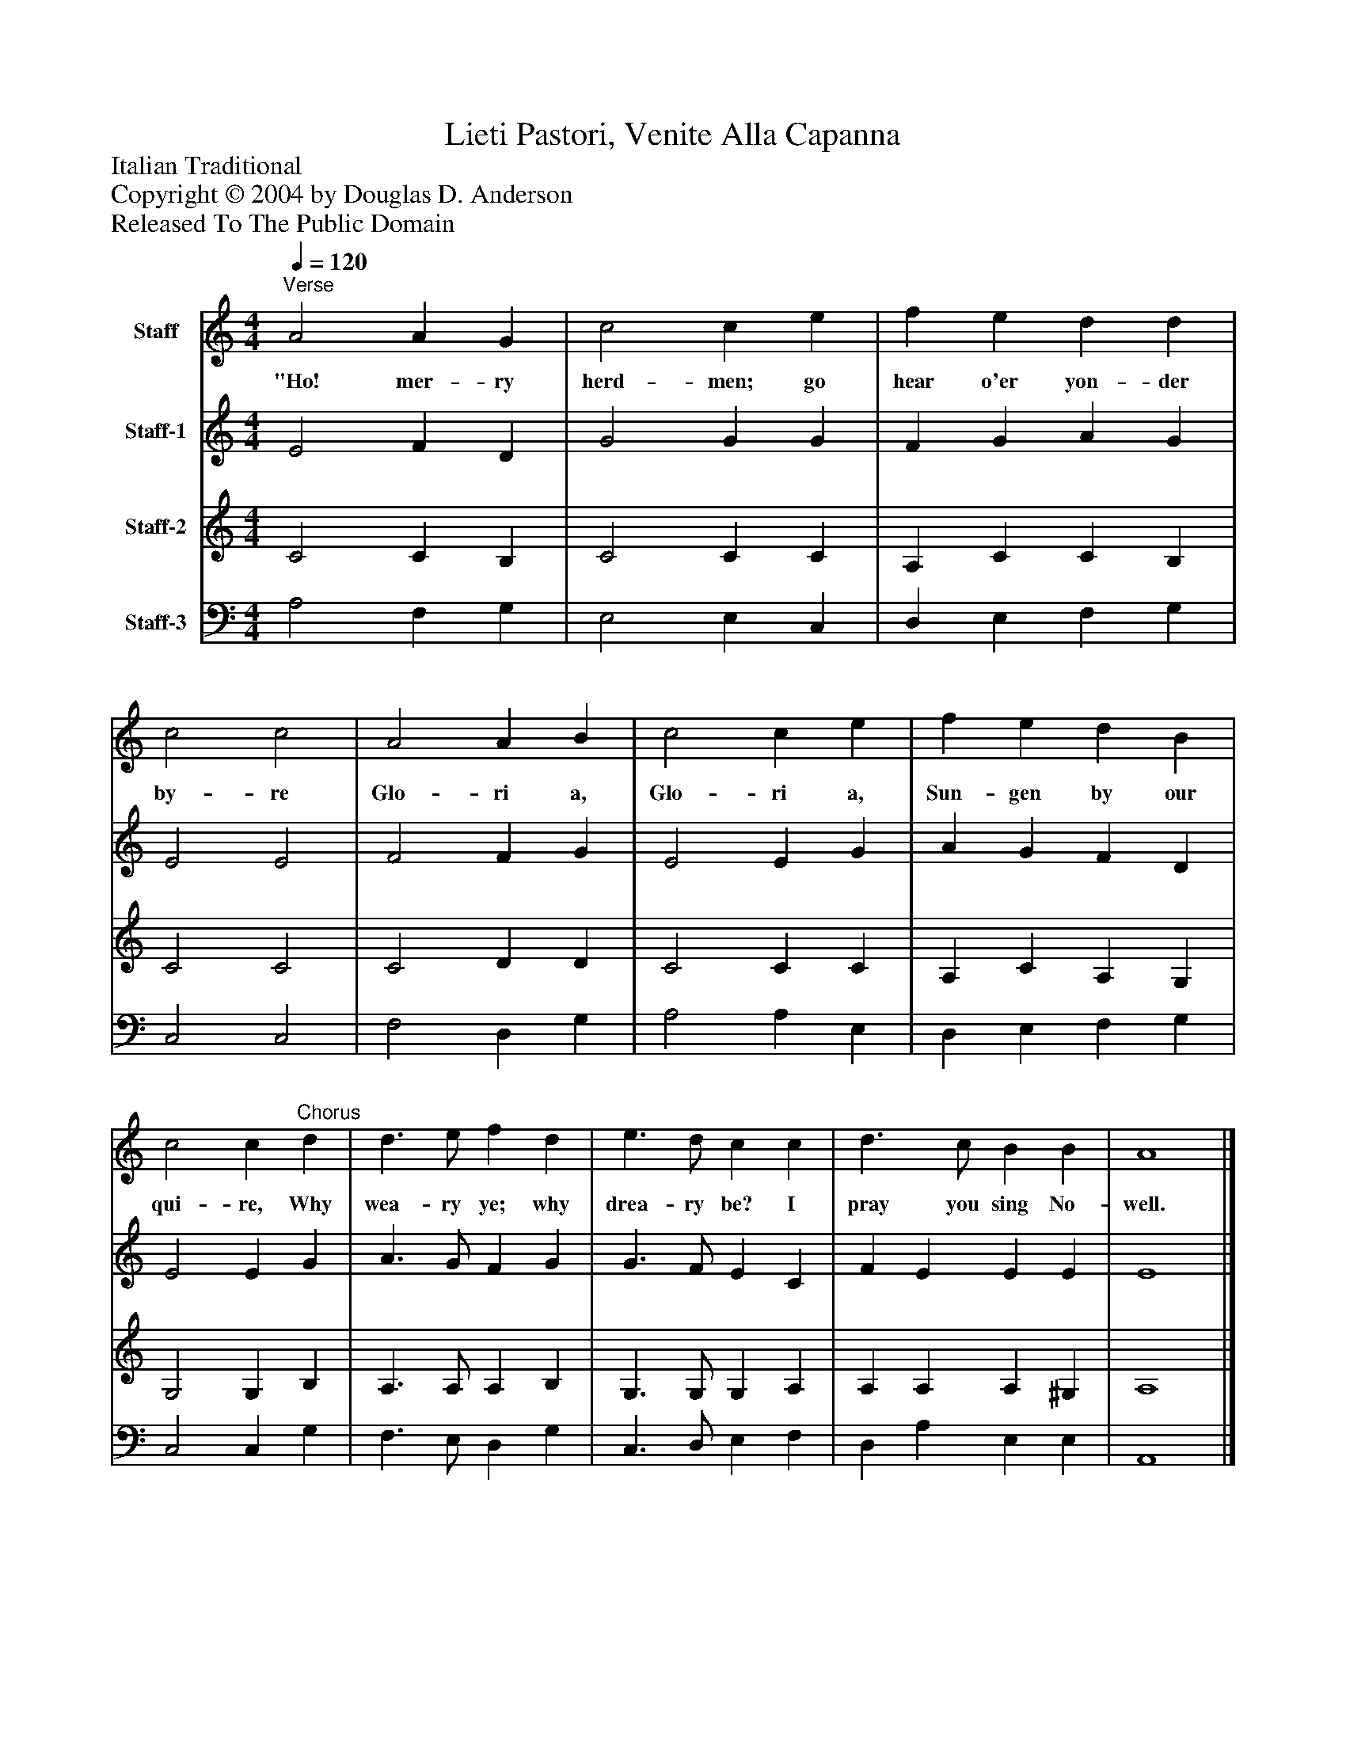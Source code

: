 %%abc-creator mxml2abc 1.4
%%abc-version 2.0
%%continueall true
%%titletrim true
%%titleformat A-1 T C1, Z-1, S-1
X: 0
T: Lieti Pastori, Venite Alla Capanna
Z: Italian Traditional
Z: Copyright © 2004 by Douglas D. Anderson
Z: Released To The Public Domain
L: 1/4
M: 4/4
Q: 1/4=120
V: P1 name="Staff"
%%MIDI program 1 19
V: P2 name="Staff-1"
%%MIDI program 2 61
V: P3 name="Staff-2"
%%MIDI program 3 57
V: P4 name="Staff-3"
%%MIDI program 4 58
K: C
[V: P1] "^Verse" A2 A G | c2 c e | f e d d | c2 c2 | A2 A B | c2 c e | f e d B | c2 c"^Chorus" d | d3/ e/ f d | e3/ d/ c c | d3/ c/ B B | A4|]
w: "Ho! mer- ry herd- men; go hear o'er yon- der by- re Glo- ri a, Glo- ri a, Sun- gen by our qui- re, Why wea- ry ye; why drea- ry be? I pray you sing No- well.
[V: P2]  E2 F D | G2 G G | F G A G | E2 E2 | F2 F G | E2 E G | A G F D | E2 E G | A3/ G/ F G | G3/ F/ E C | F E E E | E4|]
[V: P3]  C2 C B, | C2 C C | A, C C B, | C2 C2 | C2 D D | C2 C C | A, C A, G, | G,2 G, B, | A,3/ A,/ A, B, | G,3/ G,/ G, A, | A, A, A, ^G, | A,4|]
[V: P4]  A,2 F, G, | E,2 E, C, | D, E, F, G, | C,2 C,2 | F,2 D, G, | A,2 A, E, | D, E, F, G, | C,2 C, G, | F,3/ E,/ D, G, | C,3/ D,/ E, F, | D, A, E, E, | A,,4|]

